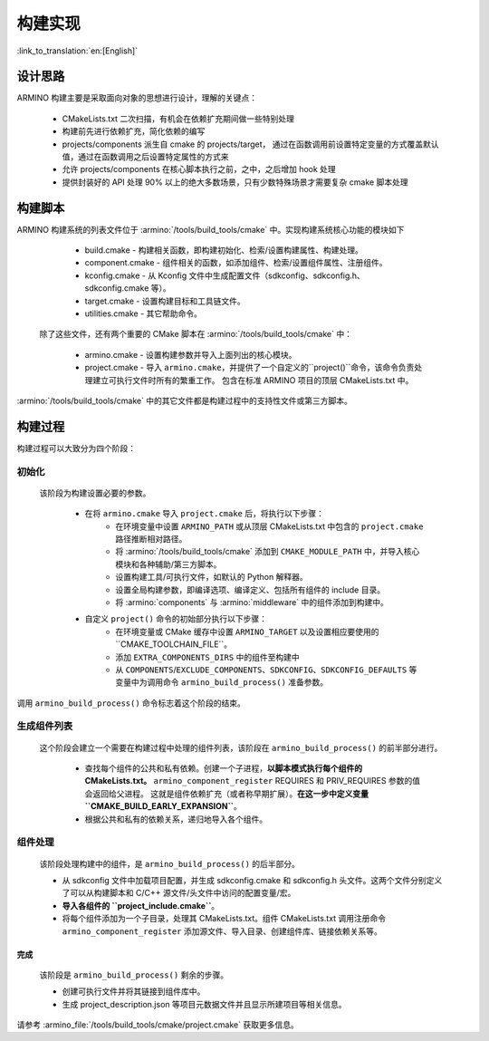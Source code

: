 构建实现
=======================

:link_to_translation:`en:[English]`

设计思路
-------------

ARMINO 构建主要是采取面向对象的思想进行设计，理解的关键点：

    - CMakeLists.txt 二次扫描，有机会在依赖扩充期间做一些特别处理
    - 构建前先进行依赖扩充，简化依赖的编写
    - projects/components 派生自 cmake 的 projects/target， 通过在函数调用前设置特定变量的方式覆盖默认值，通过在函数调用之后设置特定属性的方式来
    - 允许 projects/components 在核心脚本执行之前，之中，之后增加 hook 处理
    - 提供封装好的 API 处理 90% 以上的绝大多数场景，只有少数特殊场景才需要复杂 cmake 脚本处理

构建脚本
-------------

ARMINO 构建系统的列表文件位于 :armino:`/tools/build_tools/cmake` 中。实现构建系统核心功能的模块如下

    - build.cmake - 构建相关函数，即构建初始化、检索/设置构建属性、构建处理。
    - component.cmake - 组件相关的函数，如添加组件、检索/设置组件属性、注册组件。
    - kconfig.cmake - 从 Kconfig 文件中生成配置文件（sdkconfig、sdkconfig.h、sdkconfig.cmake 等）。
    - target.cmake - 设置构建目标和工具链文件。
    - utilities.cmake - 其它帮助命令。

 除了这些文件，还有两个重要的 CMake 脚本在 :armino:`/tools/build_tools/cmake` 中：

    - armino.cmake - 设置构建参数并导入上面列出的核心模块。
    - project.cmake - 导入 ``armino.cmake``，并提供了一个自定义的``project()``命令，该命令负责处理建立可执行文件时所有的繁重工作。
      包含在标准 ARMINO 项目的顶层 CMakeLists.txt 中。

:armino:`/tools/build_tools/cmake` 中的其它文件都是构建过程中的支持性文件或第三方脚本。

构建过程
-------------

构建过程可以大致分为四个阶段：

.. blockdiag::
    :scale: 100%
    :caption: ARMINO Build System Process
    :align: center
    
    blockdiag armino-build-system-process {
        初始化 -> 生成组件列表
        生成组件列表 -> 组件处理
        组件处理 -> 完成
    }

初始化 
******************
  
 该阶段为构建设置必要的参数。

    - 在将 ``armino.cmake`` 导入 ``project.cmake`` 后，将执行以下步骤：
        - 在环境变量中设置 ``ARMINO_PATH`` 或从顶层 CMakeLists.txt 中包含的 ``project.cmake`` 路径推断相对路径。
        - 将 :armino:`/tools/build_tools/cmake` 添加到 ``CMAKE_MODULE_PATH`` 中，并导入核心模块和各种辅助/第三方脚本。
        - 设置构建工具/可执行文件，如默认的 Python 解释器。
        - 设置全局构建参数，即编译选项、编译定义、包括所有组件的 include 目录。
        - 将 :armino:`components` 与 :armino:`middleware` 中的组件添加到构建中。
    - 自定义 ``project()`` 命令的初始部分执行以下步骤：
        - 在环境变量或 CMake 缓存中设置 ``ARMINO_TARGET`` 以及设置相应要使用的``CMAKE_TOOLCHAIN_FILE``。
        - 添加 ``EXTRA_COMPONENTS_DIRS`` 中的组件至构建中
        - 从 ``COMPONENTS``/``EXCLUDE_COMPONENTS``、``SDKCONFIG``、``SDKCONFIG_DEFAULTS`` 等变量中为调用命令 ``armino_build_process()`` 准备参数。

调用 ``armino_build_process()`` 命令标志着这个阶段的结束。

生成组件列表
******************

  这个阶段会建立一个需要在构建过程中处理的组件列表，该阶段在 ``armino_build_process()`` 的前半部分进行。

    - 查找每个组件的公共和私有依赖。创建一个子进程，**以脚本模式执行每个组件的 CMakeLists.txt。**
      ``armino_component_register`` REQUIRES 和 PRIV_REQUIRES 参数的值会返回给父进程。
      这就是组件依赖扩充（或者称早期扩展）。**在这一步中定义变量 ``CMAKE_BUILD_EARLY_EXPANSION``**。
    - 根据公共和私有的依赖关系，递归地导入各个组件。

.. note:

    组件中每个 CMakeLists.txt 会被执行两遍，第一遍发生在_<生成组件列表>阶段，的目的是 ``armino_component_register()`` 扩充组件依赖，
    此时 Kconfig 还未加载，因此，不能通过 Kconfig 中的 CONFIG_XXX 值决定一个组件是否应该加载。 TODO。。。

组件处理
******************

  该阶段处理构建中的组件，是 ``armino_build_process()`` 的后半部分。

  - 从 sdkconfig 文件中加载项目配置，并生成 sdkconfig.cmake 和 sdkconfig.h 头文件。这两个文件分别定义了可以从构建脚本和 C/C++ 源文件/头文件中访问的配置变量/宏。
  - **导入各组件的 ``project_include.cmake``**。
  - 将每个组件添加为一个子目录，处理其 CMakeLists.txt。组件 CMakeLists.txt 调用注册命令 ``armino_component_register`` 添加源文件、导入目录、创建组件库、链接依赖关系等。

完成
^^^^^^^
  该阶段是 ``armino_build_process()`` 剩余的步骤。
  
  - 创建可执行文件并将其链接到组件库中。
  - 生成 project_description.json 等项目元数据文件并且显示所建项目等相关信息。

请参考 :armino_file:`/tools/build_tools/cmake/project.cmake` 获取更多信息。
